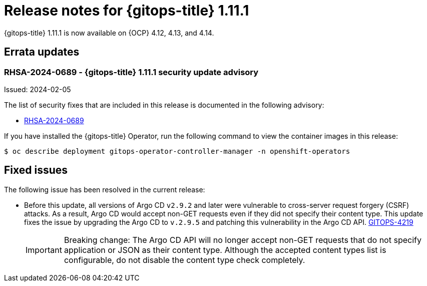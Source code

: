 // Module included in the following assembly:
//
// * release_notes/gitops-release-notes.adoc

:_mod-docs-content-type: REFERENCE
[id="gitops-release-notes-1-11-1_{context}"]
= Release notes for {gitops-title} 1.11.1

{gitops-title} 1.11.1 is now available on {OCP} 4.12, 4.13, and 4.14.

[id="errata-updates-1-11-1_{context}"]
== Errata updates

[id="rhsa-2024-0689-gitops-1-11-1-security-update-advisory_{context}"]
=== RHSA-2024-0689 - {gitops-title} 1.11.1 security update advisory

Issued: 2024-02-05

The list of security fixes that are included in this release is documented in the following advisory:

* link:https://access.redhat.com/errata/RHSA-2024:0689[RHSA-2024-0689]

If you have installed the {gitops-title} Operator, run the following command to view the container images in this release:

[source,terminal]
----
$ oc describe deployment gitops-operator-controller-manager -n openshift-operators
----

[id="fixed-issues-1-11-1_{context}"]
== Fixed issues

The following issue has been resolved in the current release:

* Before this update, all versions of Argo CD `v2.9.2` and later were vulnerable to cross-server request forgery (CSRF) attacks. As a result, Argo CD would accept non-GET requests even if they did not specify their content type. This update fixes the issue by upgrading the Argo CD to `v.2.9.5` and patching this vulnerability in the Argo CD API. link:https://issues.redhat.com/browse/GITOPS-4219[GITOPS-4219]
+
[IMPORTANT]
====
Breaking change: The Argo CD API will no longer accept non-GET requests that do not specify application or JSON as their content type. Although the accepted content types list is configurable, do not disable the content type check completely.
====
